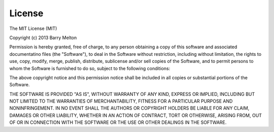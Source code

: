 License
=======

The MIT License (MIT) 

Copyright (c) 2013 Barry Melton

Permission is hereby granted, free of charge, to any person obtaining a copy 
of this software and associated documentatino files (the "Software"), to deal
in the Software without restriction, including without limitation, the rights
to use, copy, modify, merge, publish, distribute, sublicense and/or sell
copies of the Software, and to permit persons to whom the Software is furnished
to do so, subject to the following conditions:

The above copyright notice and this permission notice shall be included in 
all copies or substantial portions of the Software.

THE SOFTWARE IS PROVIDED "AS IS", WITHOUT WARRANTY OF ANY KIND, EXPRESS OR
IMPLIED, INCLUDING BUT NOT LIMITED TO THE WARRANTIES OF MERCHANTABILITY, 
FITNESS FOR A PARTICULAR PURPOSE AND NONINFRINGEMENT.  IN NO EVENT SHALL THE
AUTHORS OR COPYRIGHT HOLDERS BE LIABLE FOR ANY CLAIM, DAMAGES OR OTHER
LIABILITY, WHETHER IN AN ACTION OF CONTRACT, TORT OR OTHERWISE, ARISING FROM, 
OUT OF OR IN CONNECTION WITH THE SOFTWARE OR THE USE OR OTHER DEALINGS IN
THE SOFTWARE.

